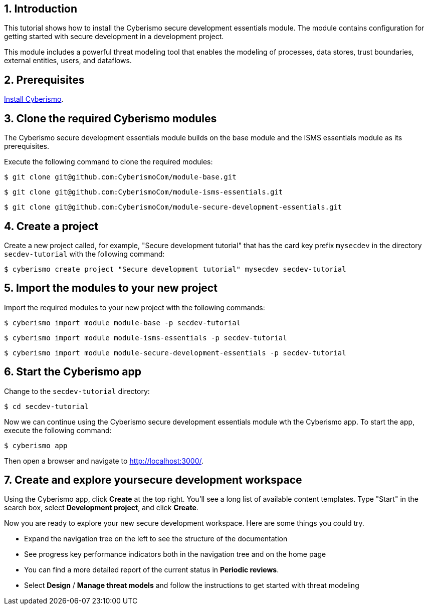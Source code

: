 :sectnums:

== Introduction

This tutorial shows how to install the Cyberismo secure development essentials module. The module contains configuration for getting started with secure development in a development project. 

This module includes a powerful threat modeling tool that enables the modeling of processes, data stores, trust boundaries, external entities, users, and dataflows. 


== Prerequisites

xref:docs_13.adoc[Install Cyberismo].

== Clone the required Cyberismo modules

The Cyberismo secure development essentials module builds on the base module and the ISMS essentials module as its prerequisites.

Execute the following command to clone the required modules:

[source,console]
----
$ git clone git@github.com:CyberismoCom/module-base.git
----

[source,console]
----
$ git clone git@github.com:CyberismoCom/module-isms-essentials.git
----

[source,console]
----
$ git clone git@github.com:CyberismoCom/module-secure-development-essentials.git
----


== Create a project

Create a new project called, for example, "Secure development tutorial" that has the card key prefix `mysecdev` in the directory `secdev-tutorial` with the following command:

[source,console]
----
$ cyberismo create project "Secure development tutorial" mysecdev secdev-tutorial
----

== Import the modules to your new project

Import the required modules to your new project with the following commands:

[source,console]
----
$ cyberismo import module module-base -p secdev-tutorial
----

[source,console]
----
$ cyberismo import module module-isms-essentials -p secdev-tutorial
----

[source,console]
----
$ cyberismo import module module-secure-development-essentials -p secdev-tutorial
----

== Start the Cyberismo app

Change to the `secdev-tutorial` directory:

[source,console]
----
$ cd secdev-tutorial
----

Now we can continue using the Cyberismo secure development essentials module wth the Cyberismo app. To start the app, execute the following command:

[source,console]
----
$ cyberismo app
----

Then open a browser and navigate to http://localhost:3000/.

== Create and explore yoursecure development workspace

Using the Cyberismo app, click *Create* at the top right. You'll see a long list of available content templates. Type "Start" in the search box, select *Development project*, and click *Create*.

Now you are ready to explore your new secure development workspace. Here are some things you could try. 

* Expand the navigation tree on the left to see the structure of the documentation
* See progress key performance indicators both in the navigation tree and on the home page
* You can find a more detailed report of the current status in *Periodic reviews*.
* Select *Design* / *Manage threat models* and follow the instructions to get started with threat modeling
